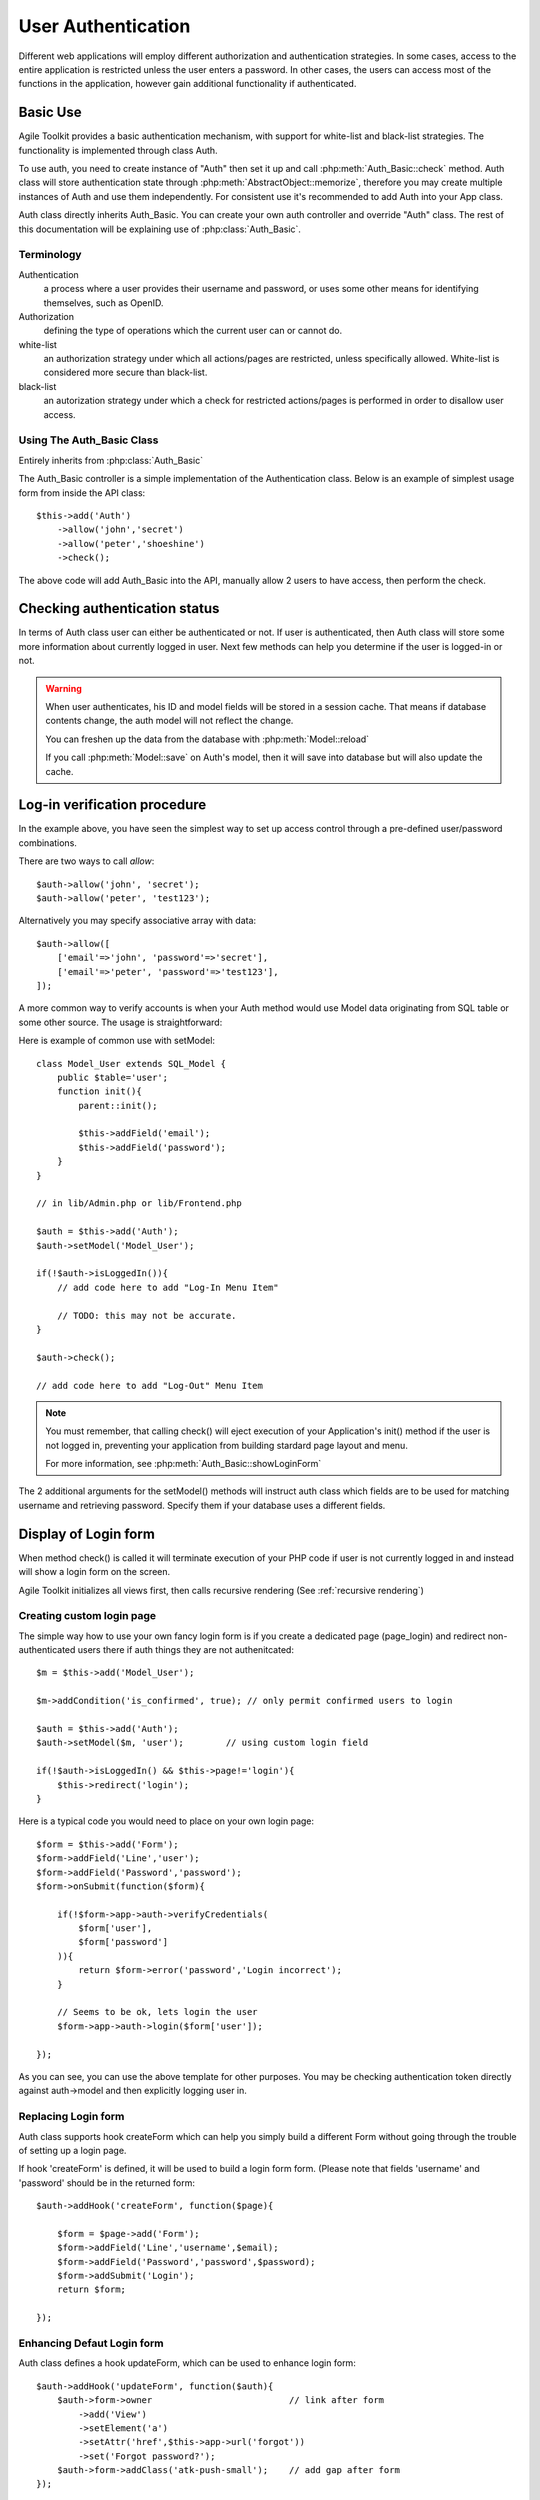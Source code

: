 *******************
User Authentication
*******************

Different web applications will employ different authorization and
authentication strategies. In some cases, access to the entire
application is restricted unless the user enters a password. In other
cases, the users can access most of the functions in the application,
however gain additional functionality if authenticated.

Basic Use
=========

Agile Toolkit provides a basic authentication mechanism, with support
for white-list and black-list strategies. The functionality is implemented
through class Auth.

To use auth, you need to create instance of "Auth" then set it up and call
:php:meth:`Auth_Basic::check` method. Auth class will store authentication state through
:php:meth:`AbstractObject::memorize`, therefore you may create multiple instances of Auth and
use them independently. For consistent use it's recommended to add
Auth into your App class.

Auth class directly inherits Auth_Basic. You can create your own
auth controller and override "Auth" class. The rest of this
documentation will be explaining use of :php:class:`Auth_Basic`.

Terminology
-----------

Authentication
    a process where a user provides their username and password, or uses some other means for identifying themselves, such as OpenID.

Authorization
    defining the type of operations which the current user can or cannot do.

white-list
    an authorization strategy under which all actions/pages are restricted, unless specifically allowed. White-list is considered more secure than black-list.

black-list
    an autorization strategy under which a check for restricted actions/pages is performed in order to disallow user access.

Using The Auth_Basic Class
-------------------------

.. php:class:: Auth

Entirely inherits from :php:class:`Auth_Basic`

.. php:class:: Auth_Basic

The Auth_Basic controller is a simple implementation of the
Authentication class. Below is an example of simplest usage form from inside the API
class::

    $this->add('Auth')
        ->allow('john','secret')
        ->allow('peter','shoeshine')
        ->check();

The above code will add Auth_Basic into the API, manually allow 2 users
to have access, then perform the check.

Checking authentication status
==============================

In terms of Auth class user can either be authenticated or not. If user
is authenticated, then Auth class will store some more information about
currently logged in user. Next few methods can help you determine if
the user is logged-in or not.

.. php:method:: check()

    Call this function to perform a check for logged in user. This will also display a login-form
    and will verify user's credential. If you want to handle log-in form on your own, use
    auth->isLoggedIn() to check and redirect user to a login page.

    check() returns true if user have just logged in and will return "null" for requests when user
    continues to use his session. Use that to perform some calculation on log-in

.. php:method:: isLoggedIn()

    This function determines - if user is already logged in or not. It does it by
    looking at $this->info, which was loaded during init() from session.

.. php:attr:: model

    Contains reference to currently associated user model. When user is logged-in
    the model will be :php:meth:`Model::loaded`. You may access this model to
    get more data about the user.

.. warning::

    When user authenticates, his ID and model fields will be stored in a
    session cache. That means if database contents change, the auth model
    will not reflect the change.

    You can freshen up the data from the database with :php:meth:`Model::reload`

    If you call :php:meth:`Model::save` on Auth's model, then it will save into
    database but will also update the cache.


Log-in verification procedure
=============================

In the example above, you have seen the simplest way to set up access
control through a pre-defined user/password combinations.

.. php:method:: allow

    Configure this Auth controller with a generic Model based on static
    collection of user/password combinations. Use this method if you
    only want one or few accounts to access the system.

There are two ways to call `allow`::

    $auth->allow('john', 'secret');
    $auth->allow('peter', 'test123');

Alternatively you may specify associative array with data::

    $auth->allow([
        ['email'=>'john', 'password'=>'secret'],
        ['email'=>'peter', 'password'=>'test123'],
    ]);

A more common way to verify accounts is when your Auth method would
use Model data originating from SQL table or some other source. The
usage is straightforward:

.. php:method:: setModel

    Associate model with authentication class. Username / password
    check will be performed against the model in the following steps:
    Model will attempt to load record where login_field matches
    specified. Password is then loaded and verified using configured
    encryption method.

Here is example of common use with setModel::

    class Model_User extends SQL_Model {
        public $table='user';
        function init(){
            parent::init();

            $this->addField('email');
            $this->addField('password');
        }
    }

    // in lib/Admin.php or lib/Frontend.php

    $auth = $this->add('Auth');
    $auth->setModel('Model_User');

    if(!$auth->isLoggedIn()){
        // add code here to add "Log-In Menu Item"

        // TODO: this may not be accurate.
    }

    $auth->check();

    // add code here to add "Log-Out" Menu Item

.. note:: You must remember, that calling check() will
    eject execution of your Application's init() method
    if the user is not logged in, preventing your
    application from building stardard page layout
    and menu.

    For more information, see :php:meth:`Auth_Basic::showLoginForm`

The 2 additional arguments for the setModel() methods will instruct
auth class which fields are to be used for matching username and
retrieving password. Specify them if your database uses a different fields.

Display of Login form
=====================

When method check() is called it will terminate execution of your PHP
code if user is not currently logged in and instead will show a
login form on the screen.

Agile Toolkit initializes all views first, then calls recursive rendering
(See :ref:`recursive rendering`)


.. php:method:: showLoginForm

    Method `check()` terminate execution of your PHP code,
    if user is not logged in. It's done in the following steps:

    First - your current page objects will be destroyed and
    substituted with a brand new ones.


Creating custom login page
--------------------------

The simple way how to use your own fancy login form is if you create
a dedicated page (page_login) and redirect non-authenticated users
there if auth things they are not authenitcated::

    $m = $this->add('Model_User');

    $m->addCondition('is_confirmed', true); // only permit confirmed users to login

    $auth = $this->add('Auth');
    $auth->setModel($m, 'user');        // using custom login field

    if(!$auth->isLoggedIn() && $this->page!='login'){
        $this->redirect('login');
    }

Here is a typical code you would need to place on your own login page::

    $form = $this->add('Form');
    $form->addField('Line','user');
    $form->addField('Password','password');
    $form->onSubmit(function($form){

        if(!$form->app->auth->verifyCredentials(
            $form['user'],
            $form['password']
        )){
            return $form->error('password','Login incorrect');
        }

        // Seems to be ok, lets login the user
        $form->app->auth->login($form['user']);

    });

As you can see, you can use the above template for other purposes. You may
be checking authentication token directly against auth->model and then
explicitly logging user in.

Replacing Login form
--------------------

Auth class supports hook createForm which can help you simply build a
different Form without going through the trouble of setting up
a login page.

If hook 'createForm' is defined, it will be used to build a login form
form. (Please note that fields 'username' and 'password' should be
in the returned form::

    $auth->addHook('createForm', function($page){

        $form = $page->add('Form');
        $form->addField('Line','username',$email);
        $form->addField('Password','password',$password);
        $form->addSubmit('Login');
        return $form;

    });


Enhancing Defaut Login form
---------------------------

Auth class defines a hook updateForm, which can be used to enhance login form::

    $auth->addHook('updateForm', function($auth){
        $auth->form->owner                          // link after form
            ->add('View')
            ->setElement('a')
            ->setAttr('href',$this->app->url('forgot'))
            ->set('Forgot password?');
        $auth->form->addClass('atk-push-small');    // add gap after form
    });

Remember that you can destroy some of the original elements if you wish,
but 'username' and 'password' fields must be present in the form when
you are done.


Password Encryption
===================

.. php:method:: verifyCredentials

    This function verifies credibility of supplied authenication data.
    It will search based on user and verify the password. It's also
    possible that the function will re-hash user password with
    updated hash.

    if default authentication method is used, the function will
    automatically determine hash used for password generation and will
    upgrade to a new php5.5-compatible syntax.

    This function return false OR the id of the record matching user

.. php:method:: usePasswordEncryption

    Specifies how password will be encrypted when stored. It's recommended
    that you do not specify encryption method, in which case a built-in
    password_hash() will be used, which is defined by PHP.

    Some other values are "sha256/salt", "md5", "rot13". Note that
    if your application is already using 'md5' or 'sha1', you can
    remove the argument entirely and your user passwords will keep
    working and wil automatically be "upgraded" to password_hash
    when used.

    If you are having trouble with authentication, use auth->debug()

.. php:method:: addEncryptionHook

    Adds a hook to specified model which will encrypt password before save.
    This method will be applied on $this->model, so you should not call
    it manually. You can call it on a fresh model, however.

When you execute Auth::setModel() Agile Toolkit will add a hook on
your model (beforeSave) that will encrypt the password if it was modified.
This makes it super simple for you to change password::

    $m = $this->add('Model_User');
    $this->app->auth->addEncryptionHook($m);

    $m->loadBy('email', 'joe@mail.com');
    $m['password'] = 'foo';
    $m->save();

This code will change password of a specified user. I recommend you
using $this->app->auth->model in which case you do not need to worry
about the hook::


    $m = $this->auth->model;
    $this->app->auth->addEncryptionHook($m);

    $m->loadBy('email', 'joe@mail.com');
    $m['password'] = 'foo';
    $m->save();

.. note:: Please remember that auth->model may be loaded. If you use
    tryLoad in this scenario you may have undesired effects.

If you operate front-end and Admin, then typically you would use
different authentication methods in each interface. If you want Admin
to be able to change password for the front-end, you can use the following
code::

    $auth = $this->add('Auth');     // Independent Auth Controller.
    $auth->setModel('Model_User');
    $auth->usePasswordEncryption();

    $m = $auth->model()->unload();
    $m->loadBy('email', 'joe@mail.com');
    $m['password'] = 'foo';
    $m->save();


Implementing White-List
=======================

I'd like to further improve this example from a "custom login page" section
above::

    if(!$auth->isLoggedIn() && $this->page!='login'){
        $this->redirect('login');
    }

This piece of code would redirect non-authenticated user to "login"
page unless he is on that page already. In reality, there are usually
many other pages which could be considered "safe" for non-authenticated
users to visit: password reminder, signup and so on.

.. php:meth:: allowPage($page)

    Specify page or array of pages which will exclude authentication. Add your registration page here
    or page containing terms and conditions

.. php:meth:: isPageAllowed($page)

    Verifies if the specified page is allowed to be accessed without
    authentication.

Calling method :php:meth:`Auth_Basic::check` will not require authentication
if user is located on one of the allowed pages::

    $auth->allowPage('signup');
    $auth->allowPage('reminder');
    $auth->check();

or alternatively::

    $auth->allowPage(['signup','reminder']);

Revisiting the code above::

    $auth->allowPage(['login', 'signup', 'forgot'])

    if(!$auth->isLoggedIn() && !$auth->isPageAllowed($this->page)){
        $this->redirect('login');
    }


Implementing black-list
=======================

In the scenario with black-list you only want authentication on one
page or sub-set of pages. In this scenario you should still add
auth controller from inside Application init, however call
:php:meth:`Basic_Auth::init` from the init method of
restricted pages. I recommend you creating a separate page class
for that::

    class RestrictedPage extends Page {
        function init(){
            parent::init();
            $this->app->auth->check();
        }
    }

For the situation when you wish all pages starting with certain
pattern to match, you can use this code::

    list($top_page, $junk) = explode('_',$this->page, 2);
    if($top_page == 'admin')$this->app->auth->check();


Alternative validation ways
===========================

If your model contains method ``verifyCredentials`` then it will
be called with username and password by the Auth class. Your custom
method must return either true or false.

Auth_Basic extensions
=====================

There are several extensions to Auth_Basic, which you can use or
you can create your own extensions.


Enabling Cookie Authentication (Remember Me)
--------------------------------------------

If you wish to add or change anything on the log-in form, you can either use a
3rd party controller.

Here you can use a special Auth Controller which will enable cookie-based
login persintance. It will add checkbox with label Remember Me. It will
also enhance log-out functionality to destroy the cookie. If user closes
the browser, the cookie will log-in him next time::

    $a->add('auth/Controller_Cookie');

The add-on source is located here: https://github.com/atk4/atk4-addons/blob/master/auth/lib/Controller/Cookie.php

.. note:: The implementation of cookie controller stores password in a secure
    cookie on the browser. If you wish to store a special authentication token
    instead, you should create a different extension.

Creating your own extension
---------------------------

You can create your own extension. There is another code example apart from
the Cookie login implementation that you can use:

https://github.com/atk4/atk4-addons/blob/master/auth/lib/Controller/DummyPopup.php

This extension will add a new button to a login form (Pick a User), that will
open up new window with the list of all available users. Clicking on a user
will authenticate you with the specified user.

.. warning:: This extension is insecure as it allows anyone to authenticate as anyone.

If you create your own extension for Authenication, please share it with others
by placing it on Github and announcing it in our forums.

Implementing "Log-in As" transition between Admin and Frontend
==============================================================

If you have Frontend and Backend, then you might want to allow admin to be able
to authenticate with any valid user. The challenge here is that you must
transition user between "admin" and "frontend" interfaces, wich might be
located on a different URLs and even different domains.

There are no unified way to implement this, but the concept is simple:

1. Define a shared secret which will be the same for admin and frontend. Keep
it well secured and always use SSL connections for both interfaces.

2. From the admin, redirect to frontend but pass an authentication cookie
along::

    // in Admin
    $user_id = $_GET['user_id'];
    $paload = $user_id.':'
        .hash_hmac('sha256', $user_id, $this->app->getConfig('shared_secret'));
    $url = $frontend.'?sudo_auth='.urlencode($payload);

    // inFrontend
    if($_GET['sudo_auth']){
        list($user_id, $sig) = explode(':',$_GET['sudo_auth']);
        if($sig != hash_hmac('sha256', $user_id, $this->app->getConfig('shared_secret')){
            // sig incorrect
            throw $this->exception('incorrect sudo_auth token');
        }

        $auth->loginByID($user_id);
    }

3. Frontend will decode the argument and verify signature. While this is the
most basic implementation, I recommend you adding "date" inside payload
(in case URL was intercepted) and time-out tokens. You can also use shared
database for storing temporary tokens if you don't like to have shared secrets.


Enabing 3rd party authentication
================================

Romans have implemented OAuth authentication extensions for Agile Toolkit, which
relies on OPauth (http://opauth.org).

A 3rd party authenticaiton is implemented through ``romaninsh/opauth`` controller
and supports any strategy which is supported by the 3rd party OPauth library.

https://github.com/romaninsh/opauth

Here is how you can add github, facebook, twitter and google login to your
Agile Toolkit login form::

    $op=$a->add(
        'romaninsh/opauth/Controller_Opauth',
        array(
            'register_page'=>'ofinish',
            'default_action'=>array('redirect_me'=>'my'),
        )
    );
    $op->addStrategy('github,facebook,twitter,google');

You will also need to add something like that into your config file::

    $config['opauth']=array(
        // See: https://github.com/uzyn/opauth/wiki/Opauth-configuration
        'Strategy'=>array(
            'GitHub'=>array(
                'client_id'=>'23981937',
                'client_secret'=>'918237912873918273918273'
            )
        )
    );


You are welcome to contribute additional documentation or implementation
improvements for OPauth extension.

